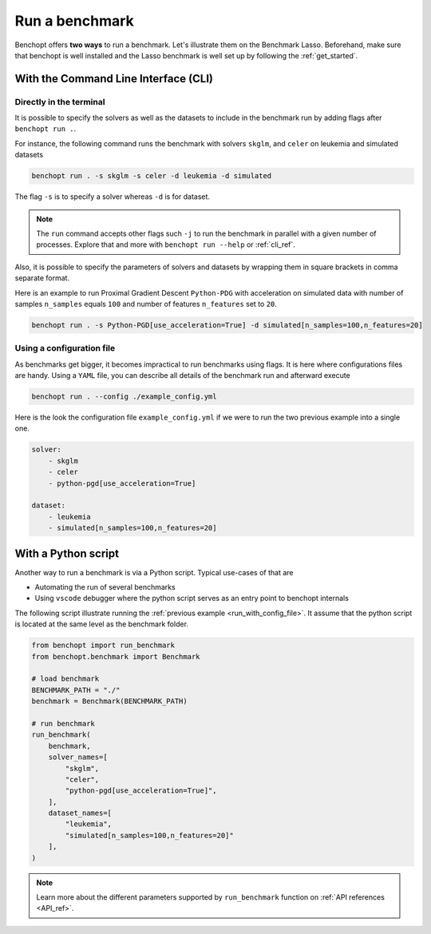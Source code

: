 .. _run_benchmark:

Run a benchmark
===============

Benchopt offers **two ways** to run a benchmark.
Let's illustrate them on the Benchmark Lasso.
Beforehand, make sure that benchopt is well installed
and the Lasso benchmark is well set up by following the :ref:`get_started`.


With the Command Line Interface (CLI)
-------------------------------------

Directly in the terminal
~~~~~~~~~~~~~~~~~~~~~~~~

It is possible to specify the solvers as well as the datasets
to include in the benchmark run by adding flags after ``benchopt run .``.

For instance, the following command runs the benchmark with solvers
``skglm``, and ``celer`` on leukemia and simulated datasets

.. code-block:: bash

    benchopt run . -s skglm -s celer -d leukemia -d simulated

The flag ``-s`` is to specify a solver whereas ``-d`` is for dataset.

.. note::

    The ``run`` command accepts other flags such ``-j`` to run the benchmark in parallel
    with a given number of processes. Explore that and more with ``benchopt run --help``
    or :ref:`cli_ref`. 

Also, it is possible to specify the parameters of solvers and datasets by wrapping them
in square brackets in comma separate format.

Here is an example to run Proximal Gradient Descent ``Python-PDG`` with acceleration
on simulated data with number of samples ``n_samples`` equals ``100`` and number of features
``n_features`` set to ``20``.

.. code-block:: bash

    benchopt run . -s Python-PGD[use_acceleration=True] -d simulated[n_samples=100,n_features=20]


.. _run_with_config_file:

Using a configuration file
~~~~~~~~~~~~~~~~~~~~~~~~~~

As benchmarks get bigger, it becomes impractical to run benchmarks using flags.
It is here where configurations files are handy. Using a ``YAML`` file, you
can describe all details of the benchmark run and afterward execute

.. code-block:: bash

    benchopt run . --config ./example_config.yml

Here is the look the configuration file ``example_config.yml`` if we were to run the two previous example into a single one.

.. code-block:: yml

    solver:
        - skglm
        - celer
        - python-pgd[use_acceleration=True]

    dataset:
        - leukemia
        - simulated[n_samples=100,n_features=20]


With a Python script
--------------------

Another way to run a benchmark is via a Python script.
Typical use-cases of that are

- Automating the run of several benchmarks
- Using ``vscode`` debugger where the python script serves as an entry point to benchopt internals

The following script illustrate running the :ref:`previous example <run_with_config_file>`.
It assume that the python script is located at the same level as the benchmark folder.

.. code-block:: python

    from benchopt import run_benchmark
    from benchopt.benchmark import Benchmark

    # load benchmark
    BENCHMARK_PATH = "./"
    benchmark = Benchmark(BENCHMARK_PATH)

    # run benchmark
    run_benchmark(
        benchmark,
        solver_names=[
            "skglm",
            "celer",
            "python-pgd[use_acceleration=True]",
        ],
        dataset_names=[
            "leukemia",
            "simulated[n_samples=100,n_features=20]"
        ],
    )

.. note::

    Learn more about the different parameters supported by ``run_benchmark``
    function on :ref:`API references <API_ref>`.
